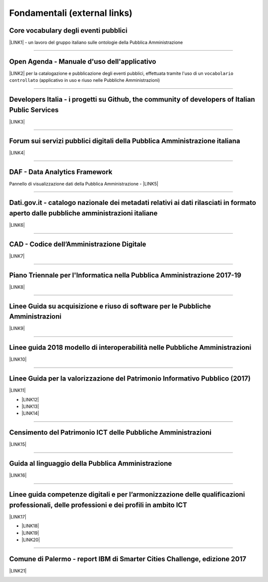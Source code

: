 
.. _h15e1f34031417434493a55661723:

Fondamentali (external links)
#############################

.. _h7f37505a6b283765633f1437b4b615d:

Core vocabulary degli eventi pubblici
*************************************

\ |LINK1|\  - un lavoro del gruppo italiano sulle ontologie della Pubblica Amministrazione

--------

.. _h0237776314b3c14416597f2520433f:

Open Agenda - Manuale d'uso dell'applicativo
********************************************

\ |LINK2|\  per la catalogazione e pubblicazione degli eventi pubblici, effettuata tramite l'uso di un ``vocabolario controllato`` (applicativo in uso e riuso nelle Pubbliche Amministrazioni)

--------

.. _h2566d2644556c3b6358635c6a5f22:

Developers Italia - i progetti su Github, the community of developers of Italian Public Services
************************************************************************************************

\ |LINK3|\ 

--------

.. _h1b7ed17756a5a6b1e14840e6c3d:

Forum sui servizi pubblici digitali della Pubblica Amministrazione italiana
***************************************************************************

\ |LINK4|\ 

--------

.. _h30c8061751c43e6795b7f6b7a336f:

DAF - Data Analytics Framework
******************************

Pannello di visualizzazione dati della Pubblica Amministrazione - \ |LINK5|\ 

--------

.. _h34466161268165634c7b1c4a334473:

Dati.gov.it - catalogo nazionale dei metadati relativi ai dati rilasciati in formato aperto dalle pubbliche amministrazioni italiane
************************************************************************************************************************************

\ |LINK6|\  

--------

.. _h52155876211714f6944465066552a4b:

CAD - Codice dell’Amministrazione Digitale
******************************************

\ |LINK7|\ 

--------

.. _h1a702217162d7f3475781964c4a1d44:

Piano Triennale per l'Informatica nella Pubblica Amministrazione 2017-19
************************************************************************

\ |LINK8|\  

--------

.. _h14614f513b7a3367673b534d56445240:

Linee Guida su acquisizione e riuso di software per le Pubbliche Amministrazioni
********************************************************************************

\ |LINK9|\ 

--------

.. _h415f6f1026481e236e774c3c2651618:

Linee guida 2018 modello di interoperabilità nelle Pubbliche Amministrazioni
****************************************************************************

\ |LINK10|\ 

--------

.. _h22b14804133193668465b80e2a5d:

Linee Guida per la valorizzazione del Patrimonio Informativo Pubblico (2017)
****************************************************************************

\ |LINK11|\ 

* \ |LINK12|\ 

* \ |LINK13|\  

* \ |LINK14|\ 

--------

.. _h03175641c527c403e5c5c3b2d3a911:

Censimento del Patrimonio ICT delle Pubbliche Amministrazioni
*************************************************************

\ |LINK15|\  

--------

.. _hc7a246a51497a4d513477a143de74:

Guida al linguaggio della Pubblica Amministrazione
**************************************************

\ |LINK16|\  

--------

.. _h51340204d40f21207d69516f225c48:

Linee guida competenze digitali e per l’armonizzazione delle qualificazioni professionali, delle professioni e dei profili in ambito ICT 
*****************************************************************************************************************************************

\ |LINK17|\   

* \ |LINK18|\ 

* \ |LINK19|\ 

* \ |LINK20|\ 

--------

.. _h443263611e23602337a384f6e236320:

Comune di Palermo - report IBM di Smarter Cities Challenge, edizione 2017
*************************************************************************

\ |LINK21|\ 

.. _h2c1d74277104e41780968148427e:





.. bottom of content


.. |LINK1| raw:: html

    <a href="http://content-classes.readthedocs.io/it/latest/docs/Eventi%20pubblici%20(CPEV-AP_IT).html" target="_blank">Classi di contenuti</a>

.. |LINK2| raw:: html

    <a href="http://manuale-openagenda.readthedocs.io" target="_blank">Manuale</a>

.. |LINK3| raw:: html

    <a href="https://github.com/italia" target="_blank">Github</a>

.. |LINK4| raw:: html

    <a href="https://forum.italia.it/" target="_blank">Forum</a>

.. |LINK5| raw:: html

    <a href="https://dataportal.daf.teamdigitale.it/dataset/search" target="_blank">DAF</a>

.. |LINK6| raw:: html

    <a href="https://www.dati.gov.it/" target="_blank">www.dati.gov.it</a>

.. |LINK7| raw:: html

    <a href="https://cad.readthedocs.io/it/v2017-12-13/" target="_blank">Versione v2017-12-13</a>

.. |LINK8| raw:: html

    <a href="https://pianotriennale-ict.readthedocs.io/it/latest/index.html" target="_blank">Piano</a>

.. |LINK9| raw:: html

    <a href="http://lg-acquisizione-e-riuso-software-per-la-pa.readthedocs.io/it/latest/" target="_blank">Linee Guida</a>

.. |LINK10| raw:: html

    <a href="http://lg-modellointeroperabilita.readthedocs.io/it/latest/index.html" target="_blank">Linee Guida</a>

.. |LINK11| raw:: html

    <a href="http://lg-patrimonio-pubblico.readthedocs.io" target="_blank">Linee Guida</a>

.. |LINK12| raw:: html

    <a href="https://linee-guida-cataloghi-dati-profilo-dcat-ap-it.readthedocs.io/it/latest/" target="_blank">Linee guida per i cataloghi dati</a>

.. |LINK13| raw:: html

    <a href="http://pianotri-schede-bdin.readthedocs.io/en/latest/" target="_blank">Schede descrittive delle basi dati di interesse nazionale</a>

.. |LINK14| raw:: html

    <a href="http://elenco-basi-di-dati-chiave.readthedocs.io/it/latest/" target="_blank">Elenco delle basi dati chiave</a>

.. |LINK15| raw:: html

    <a href="https://censimentoict.italia.it" target="_blank">censimentoict.italia.it</a>

.. |LINK16| raw:: html

    <a href="http://guida-linguaggio-pubblica-amministrazione.readthedocs.io" target="_blank">guida-linguaggio-pubblica-amministrazione.readthedocs.io</a>

.. |LINK17| raw:: html

    <a href="http://lg-competenzedigitali.readthedocs.io" target="_blank">lg-competenzedigitali.readthedocs.io</a>

.. |LINK18| raw:: html

    <a href="http://lg-competenzedigitali.readthedocs.io/it/latest/doc/competenze_di_base/index.html" target="_blank">Competenze di base</a>

.. |LINK19| raw:: html

    <a href="http://lg-competenzedigitali.readthedocs.io/it/latest/doc/competenze_e-leadership/index.html" target="_blank">Competenze di e-leadership</a>

.. |LINK20| raw:: html

    <a href="http://lg-competenzedigitali.readthedocs.io/it/latest/doc/competenze_specialistiche/index.html" target="_blank">Competenze specialistiche</a>

.. |LINK21| raw:: html

    <a href="https://palermo-smarter-city-challenge-2017-ibm.readthedocs.io" target="_blank">Report</a>

